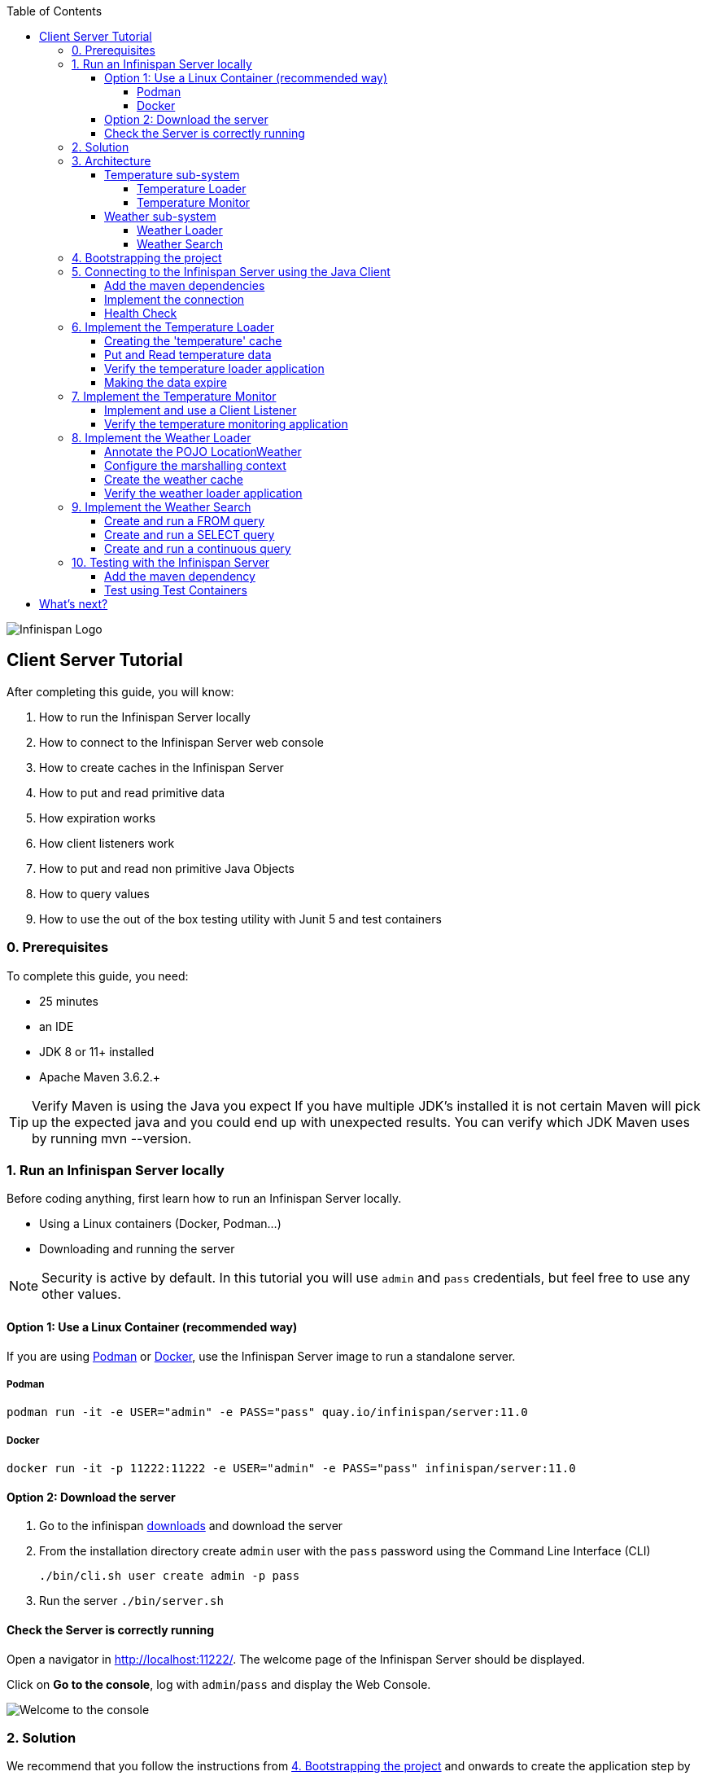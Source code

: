 :toc: left
:toclevels: 4
:source-highlighter: highlightjs
:icons: font
:imagesdir: ./images

image::infinispan_logo.svg[Infinispan Logo]

== Client Server Tutorial
After completing this guide, you will know:

. How to run the Infinispan Server locally
. How to connect to the Infinispan Server web console
. How to create caches in the Infinispan Server
. How to put and read primitive data
. How expiration works
. How client listeners work
. How to put and read non primitive Java Objects
. How to query values
. How to use the out of the box testing utility with Junit 5 and test containers

=== 0. Prerequisites

To complete this guide, you need:

- 25 minutes
- an IDE
- JDK 8 or 11+ installed
- Apache Maven 3.6.2.+

TIP: Verify Maven is using the Java you expect
If you have multiple JDK’s installed it is not certain Maven will pick up the expected
java and you could end up with unexpected results. You can verify which JDK Maven uses by
running mvn --version.

=== 1. Run an Infinispan Server locally

Before coding anything, first learn how to run an Infinispan Server locally.

* Using a Linux containers (Docker, Podman...)
* Downloading and running the server

NOTE: Security is active by default. In this tutorial you will use `admin` and `pass` credentials, but feel free to use any
other values.

==== Option 1: Use a Linux Container (recommended way)

If you are using https://podman.io/[Podman] or https://www.docker.com/[Docker],
use the Infinispan Server image to run a standalone server.

===== Podman

`podman run -it -e USER="admin" -e PASS="pass" quay.io/infinispan/server:11.0`

===== Docker

`docker run -it -p 11222:11222 -e USER="admin" -e PASS="pass" infinispan/server:11.0`


==== Option 2: Download the server

. Go to the infinispan https://infinispan.org/download/#stable[downloads] and download the server
. From the installation directory create `admin` user with the `pass` password  using the Command Line Interface (CLI)
+
`./bin/cli.sh user create admin -p pass`
. Run the server
`./bin/server.sh`


==== Check the Server is correctly running

Open a navigator in http://localhost:11222/[http://localhost:11222/].
The welcome page of the Infinispan Server should be displayed.

Click on *Go to the console*, log with `admin`/`pass` and display the Web Console.

image::welcomeConsole.png[Welcome to the console]


=== 2. Solution

We recommend that you follow the instructions from <<bootstrapping-project>> and onwards
to create the application step by step.

However, you can go right to the completed example.

Download an archive or clone the git repository:

`git clone https://github.com/infinispan/infinispan-server-tutorial.git`

The solution is located in the `solution` branch.

=== 3. Architecture

In this tutorial we will build a Weather System containing 4 java applications:

. TemperatureLoaderApp
. TemperatureMonitorApp
. WeatherLoaderApp
. WeatherFinderApp

Next sections explain the system in detail.

==== Temperature sub-system

The temperature sub-system is composed by two main services:

image::Temperature.png[Temperature.png]

===== Temperature Loader

Loads the temperatures for all the existing locations.
Infinispan stores the data in the `temperature` cache.

- Location: Key `String`
- Temperature: Value `Float`

This process runs every 5 seconds.

===== Temperature Monitor

Monitors the temperature of a specific location. Infinispan sends a
notification, and the application displays a message with every new temperature.

==== Weather sub-system

The weather sub-system is composed by two main services:

image::Weather.png[Weather.png]

===== Weather Loader

Loads the weather information for all the existing locations.
Infinispan stores the data in the `weather` cache.

- Location: Key `String`
- Weather: Value `LocationWeather` (temperature, condition, city, country)

This process runs every 5 seconds.

===== Weather Search

Uses Infinispan Search capabilities to perform text search and continuous queries.

[#bootstrapping-project]
=== 4. Bootstrapping the project

`git clone https://github.com/infinispan/infinispan-server-tutorial.git`

In the `master` branch you will have the minimum code and all the place holders to complete this tutorial.

=== 5. Connecting to the Infinispan Server using the Java Client

Int his step you will establish the connection to the already running Infinispan Server.

==== Add the maven dependencies

To connect to the Infinispan Server using the Java Client, add the HotRod client dependency to the
`pom.xml` file.
We add 3 dependencies that are needed for all the tutorial:

* https://infinispan.org/docs/stable/titles/hotrod_java/hotrod_java.html[Client Hotrod]
* Remote query client - to perform queries
* Query DSL - the Query API

NOTE: These dependencies are already present in the `pom.xml` file.

.pom.xml
[source,xml]
----
<dependency>
    <groupId>org.infinispan</groupId>
    <artifactId>infinispan-client-hotrod</artifactId>
</dependency>
<dependency>
    <groupId>org.infinispan</groupId>
    <artifactId>infinispan-query-dsl</artifactId>
</dependency>
<dependency>
    <groupId>org.infinispan</groupId>
    <artifactId>infinispan-remote-query-client</artifactId>
</dependency>
----

==== Implement the connection

Change the method `connect` in the `DataSourceConnector` class.

.org.infinispan.tutorial.db.DataSourceConnector
[source,java]
----
ConfigurationBuilder builder = new ConfigurationBuilder(); // <1>

builder.addServer() // <2>
       .host("127.0.0.1")
       .port(ConfigurationProperties.DEFAULT_HOTROD_PORT);

builder.security().authentication().username("admin").password("pass"); //<3>

builder.clientIntelligence(ClientIntelligence.BASIC); //<4>

remoteCacheManager = new RemoteCacheManager(builder.build()); //<5>
----
<1> Create a `ConfigurationBuilder`
<2> Add the local server
<3> Configure the security: `admin` and `pass` credentials
<4> Necessary for Docker for Mac
<5> Create a `RemoteCacheManager` with the configuration


==== Health Check

Run *HealthChecker*.
If the connection is correct, you will see:

.org.infinispan.tutorial.client.HealthChecker
[source,bash]
----

---- Connect to Infinispan ----
INFO: ISPN004021: Infinispan version: Infinispan ...
---- Connection count: 1 ----
---- Shutdown the client ----

----

=== 6. Implement the Temperature Loader

Implementing the Temperature Loader, you will learn:

- How to create a cache using the administration interface
- How to read data from the cache
- How to write data to the cache
- How to expire cache in the cache

==== Creating the 'temperature' cache

Modify the method `getTemperatureCache` and use the `getOrCreateCache` method to create the `temperature` cache.

.org.infinispan.tutorial.db.DataSourceConnector
[source,java]
----
public RemoteCache<String, Float> getTemperatureCache() {
   return remoteCacheManager.administration().getOrCreateCache("temperature", "example.PROTOBUF_DIST");
}
----

WARNING: `example.PROTOBUF_DIST` is a template that is shipped with the Infinispan Server.
Protostream marshaller is configured for Key-Value pairs in this template.
For now, just notice that this marshaller is mandatory to perform operations across multiple, such as the
Hotrod client or the REST API that may display JSON data.

TIP: Display the configuration of the `example.PROTOBUF_DIST` template in the
https://localhost:11222/console[Infinispan Web Console]

==== Put and Read temperature data

Implement `getForLocation` method in the `TemperatureLoader` service.
If the location is not present in the cache, fetch the value.

NOTE: The private method `fetchTemperature` emulates an external service call that gets 200ms to get
the temperature for a specific location.

.org.infinispan.tutorial.services.temperature.TemperatureLoader
[source,java]
----
   @Override
   public Float getForLocation(String location) {
      Float temperature = cache.get(location); //<1>
      if (temperature == null) {
         temperature = fetchTemperature(); //<2>
         cache.put(location, temperature); //<3>
      }
      return temperature;
   }

----
<1> Get the value with the `location` key
<2> Fetch the value if it's not already present in the cache
<3> Put the value in the cache

==== Verify the temperature loader application

Run *TemperatureLoaderApp*.

The first time the loading gets around 2s, the subsequents
calls will grab the temperature from the cache making the loading method performance increase significantly.

.org.infinispan.tutorial.services.temperature.TemperatureLoader
[source,java]
----

---- Connect to Infinispan ----
Jul 12, 2020 2:01:03 PM org.infinispan.client.hotrod.RemoteCacheManager actualStart
INFO: ISPN004021: Infinispan version: Infinispan 'Corona Extra' 11.0.1.Final
---- Get or create the 'temperature' cache ----
---- Press any key to quit ----
---- Loading information ----
Rome, Italy - 22.000622
Como, Italy - 21.044369
...

---- Loaded in 1762ms ----
---- Loading information ----
Rome, Italy - 22.000622
Como, Italy - 21.044369
...
---- Loaded in 44ms ----
q
---- Shutdown the client ----
----

==== Making the data expire

At this point, if the temperatures changes, the data will stay forever unchanged.
To force deletion, you will use expiration.

Modify `put` method call and make the temperature data expire every 20s.

.org.infinispan.tutorial.services.temperature.TemperatureLoader
[source,java]
----
   cache.put(location, temperature, 20, TimeUnit.SECONDS);
----

Running the application again, you will notice that after 20 seconds, the temperature loading gets `slow`
again.


TIP: Give a try to the https://localhost:11222/console[Infinispan Web Console] and get and put values.

=== 7. Implement the Temperature Monitor

Implementing the Temperature Monitor, you will learn how to use
https://infinispan.org/docs/stable/titles/hotrod_java/hotrod_java.html#creating_event_listeners[Infinispan Client Listeners].

The application will display notifications with temperature changes happening in a
given location.

==== Implement and use a Client Listener

At the time of this writing, client listeners do not bring the value of the key in the receiving event.
Use the async API to get the value and display the temperature corresponding to the key.

.org.infinispan.tutorial.services.TemperatureMonitor
[source,java]
----
    @ClientListener //<1>
    public class TemperatureChangesListener {
      private String location;

      TemperatureChangesListener(String location) {
         this.location = location;
      }

      @ClientCacheEntryCreated //<2>
      public void created(ClientCacheEntryCreatedEvent event) {
         if(event.getKey().equals(location)) {
            cache.getAsync(location) //<3>
                  .whenComplete((temperature, ex) ->
                  System.out.printf(">> Location %s Temperature %s", location, temperature));
         }
      }
    }

   ...

    public void monitorLocation(String location) {
        System.out.println("---- Start monitoring temperature changes for " + location + " ----\n");
        TemperatureChangesListener temperatureChangesListener = new TemperatureChangesListener(location);
        cache.addClientListener(temperatureChangesListener); //<4>
    }
----
<1> Use `@ClientListener` to make the `TemperatureChangesListener` an Infinispan Client Listener.
<2> Use `@ClientCacheEntryCreated` to get a notification every time a new cache entry is created.
<3> Filter the location with the key, get the value using the async call and print the new value
<4> Add the client listener to the cache

TIP: The example above filters the events in the listener for the example. These events can be also filtered
server side. For this, an https://infinispan.org/docs/stable/titles/hotrod_java/hotrod_java.html#filtering_events[event filter]
can be created and deployed in the server. This functionality is out of the scope of this tutorial.
CAUTION: Ensure that the client listeners are removed from the cache if you don't need them anymore.


==== Verify the temperature monitoring application

*TemperatureLoaderApp* should be running, loading temperatures periodically and temperatures getting expired every 20s.

Run *TemperatureMonitorApp*.

You should see a message for the current temperature of the chosen location.
You should get notifications of new temperatures every 20s.

.org.infinispan.tutorial.client.temperature.TemperatureMonitorApp
[source,bash]
----

---- Connect to Infinispan ----
Jul 12, 2020 3:48:22 PM org.infinispan.client.hotrod.RemoteCacheManager actualStart
INFO: ISPN004021: Infinispan version: Infinispan 'Corona Extra' 11.0.1.Final
---- Get or create the 'temperature' cache ----
Temperature 14.185611 for Bilbao, Spain
---- Start monitoring temperature changes for Bilbao, Spain ----
---- Press any key to quit ----
>> Location Bilbao, Spain Temperature 7.374308
>> Location Bilbao, Spain Temperature 24.784744
----

TIP: Change the expiration values to get more notifications. Use `@ClientCacheEntryExpired` to get notifications
when data is expired.

=== 8. Implement the Weather Loader

The Weather loader application puts complex Key-Value entries in the `weather` cache. These objects need to
be serialized to travel over-the-wir and be stored in the Infinispan Server.

The Weather data will be searchable, so the data must use https://developers.google.com/protocol-buffers[Google Protocol Buffers]
as an encoding for both over-the-wire and storage.

The usage of protobuf allows remote query to work not only for Java, but for REST,
C# and Node.js clients.

==== Annotate the POJO LocationWeather

The default data serializer used by Infinispan is https://github.com/infinispan/protostream[Protostream].

.org.infinispan.tutorial.data.LocationWeather
[source,java]
----
    public class LocationWeather {

       @ProtoField(number = 1, defaultValue = "0.0")
       float temperature;

       @ProtoField(number = 2)
       String condition;

       @ProtoField(number = 3)
       String city;

       @ProtoField(number = 4)
       String country;
...

----

==== Configure the marshalling context

Infinispan needs to know wich protobuf schema use to marshall the previously annotated class.
You can provide a protobuf descriptor file or the descriptor file be created based on the annotations
you previously used in the POJO.

In the `LocationWeatherMarshallingContext`, we will add the schema to the Protobuf cache in infinispan.
You need to build a schema using the builder API, pass the annotation POJO and add the schema to the cache.

.org.infinispan.tutorial.db.LocationWeatherMarshallingContext
[source,java]
----
    SerializationContext ctx = MarshallerUtil.getSerializationContext(cacheManager); // <1>

    ProtoSchemaBuilder protoSchemaBuilder = new ProtoSchemaBuilder(); // <2>
    String fileName = "weather.proto";
    String protoFile = null;
    try {
        protoFile = protoSchemaBuilder
                .fileName(fileName)
                .addClass(LocationWeather.class) // <3>
                .packageName("org.infinispan.tutorial.data") // <4>
                .build(ctx);
    } catch (IOException e) {
        throw new RuntimeException(e);
    }

    RemoteCache<String, String> metadataCache =
            cacheManager.getCache(PROTOBUF_METADATA_CACHE_NAME); //<5>

    metadataCache.put(fileName, protoFile); //<6>
----
<1> Get the serialization context of the client
<2> Use ProtoSchemaBuilder to define a Protobuf schema on the client
<3> Use the annotated class
<4> The package is used in the queries
<5> Retrieve the metadata cache, where all the schemas are stores in Infinispan
<6> Store the schema


==== Create the weather cache

Unlike the cache containing primitive data, to store `LocationWeather` objects we need to initialize
the marshalling context.In this application. Do this *before* creating the `weather` cache in
the `getWeatherCache` method.

.org.infinispan.tutorial.db.DataSourceConnector
[source,java]
----
    public RemoteCache<String, LocationWeather> getWeatherCache() {
        System.out.println("--- Get or Create a queryable weather cache ---");
        Objects.requireNonNull(remoteCacheManager);

        LocationWeatherMarshallingContext.initSerializationContext(remoteCacheManager); // <1>

        return remoteCacheManager.administration()
              .getOrCreateCache("weather", "example.PROTOBUF_DIST"); // <2>
    }
----
<1> Initialize the serialization context
<2> Get or create the cache

CAUTION: `example.PROTOBUF_DIST` is a template that is shipped with the Infinispan Server.
Protostream marshaller is configured for the Key-Value pairs in the cache.
This mashaller is mandatory to perform search from different clients.


==== Verify the weather loader application

The code loading the data into the cache is available in the
`org.infinispan.tutorial.services.weather.FullWeatherLoader`.
The code is very similar to the code you already implemented in the `TemperatureLoader` so you won't
code anything else at this point.

Run *WeatherLoaderApp*.
If everything works, the data should be loading and you should get the resulting logs.

.org.infinispan.tutorial.client.weather.WeatherLoaderApp
[source,bash]
----

---- Connect to Infinispan ----
Jul 12, 2020 4:11:42 PM org.infinispan.client.hotrod.RemoteCacheManager actualStart
INFO: ISPN004021: Infinispan version: Infinispan 'Corona Extra' 11.0.1.Final
LocationWeatherMarshallingContext - initialize the serialization context for LocationWeather class
---- Get or create the 'weather' cache ----
---- Press any key to quit ----

---- Loading information ----
Rome, Italy - LocationWeather{temperature=17.252243, condition='SUNNY', city='Rome', country='Italy'}
Como, Italy - LocationWeather{temperature=24.495003, condition='WINDLESS', city='Como', country='Italy'}
Basel, Switzerland - LocationWeather{temperature=19.795946, condition='WINDLESS', city='Basel', country='Switzerland'}
Bern, Switzerland - LocationWeather{temperature=20.455978, condition='WINDLESS', city='Bern', country='Switzerland'}
...
---- Loaded in 3386ms ----

---- Loading information ----
Rome, Italy - LocationWeather{temperature=17.252243, condition='CLOUDY', city='Rome', country='Italy'}
Como, Italy - LocationWeather{temperature=24.495003, condition='PARTIALLY_COVERED', city='Como', country='Italy'}
...
---- Loaded in 70ms ----

----

=== 9. Implement the Weather Search

After completing this section, you will know:

* How to create and run a FROM query
* How to create and run a SELECT query
* How to use a query, and run it continuously

==== Create and run a FROM query

Create and run a query on the `weather` cache:

.org.infinispan.tutorial.services.weather.WeatherSearch
[source,java]
----
   public List<LocationWeather> findByCountry(String country) {
      QueryFactory queryFactory = Search.getQueryFactory(weather); //<1>

      Query<LocationWeather> query = queryFactory.create("FROM org.infinispan.tutorial.data.LocationWeather w where w.country = :country"); //<2>

      query.setParameter("country", country); //<3>

      return query.execute().list(); // <4>
   }
----
<1> Get the `QueryFactory` from the cache
<2> Create a query using 'Ickle'. Find every `LocationWeather` in a country.
<3> Set the `country` parameter
<4> Execute the query and return the list

*WeatherLoaderApp* should be running.

Run *WeatherFinderApp* and check the output

.org.infinispan.tutorial.client.weather.WeatherFinderApp
[source,bash]
----
---- Get or create the 'weather' cache ----
Spain: [LocationWeather{temperature=6.2846804, condition='CLOUDY',city='Bilbao', country='Spain'},
LocationWeather{temperature=18.044653, condition='SUNNY', city='Madrid', country='Spain'}]
----

==== Create and run a SELECT query

Sometimes we won't need every field of an object. In the following example, create and run
a query that returns only the `city` that matches a given weather condition.

.org.infinispan.tutorial.services.weather.WeatherSearch
[source,java]
----
    public List<String> findByCondition(WeatherCondition condition) {
      Query<Object[]> query = createFindLocationWeatherByConditionQuery(condition);
      return query.execute().list().stream().map(data -> (String) data[0]).collect(Collectors.toList()); //<4>
    }

    private Query<Object[]> createFindLocationWeatherByConditionQuery(WeatherCondition condition) {
      QueryFactory queryFactory = Search.getQueryFactory(weather); //<1>

      Query<Object[]> query = queryFactory.create("SELECT city FROM org.infinispan.tutorial.data.LocationWeather w where w.condition = :condition"); //<2>

      query.setParameter("condition", condition.name()); //<3>

      return query;
   }
----

<1> Get the `QueryFactory` from the cache
<2> Create a query using 'Ickle'. Find every `LocationWeather` with a weather condition and return only the city.
<3> Set the `condition` parameter
<4> Execute the query, return the list and filter the `Object[]` to get those `String`

*WeatherLoaderApp* should be running.

Run *WeatherFinderApp* and check the output:

.org.infinispan.tutorial.client.weather.WeatherFinderApp
[source,bash]
----
SUNNY: [Madrid]
CLOUDY: [Lisbon, Bilbao, Newcastle, Como]
RAINY: [Cluj-Napoca]
PARTIALLY_COVERED: [Toronto, Bern]
HUMID: []
WINDY: []
FOGGY: [Washington, Porto, Rome]
WINDLESS: [London, Raleigh]
DRY: [Ottawa]
WET: [Basel, Bucarest]
----

==== Create and run a continuous query

https://infinispan.org/docs/stable/titles/developing/developing.html#query_continuous[Continuous Queries] allow an application to register a listener which will receive the entries
that currently match a query filter, and will be continuously notified of any changes to the queried data set that result from further cache operations.

.org.infinispan.tutorial.services.weather.WeatherSearch
[source,java]
----
public void findWeatherByConditionContinuously(WeatherCondition condition) {
      Query query = createFindLocationWeatherByConditionQuery(condition); //<1>

      ContinuousQuery<String, LocationWeather> continuousQuery = Search.getContinuousQuery(weather); // <2>

      ContinuousQueryListener<String, Object[]> listener =
            new ContinuousQueryListener<String, Object[]>() { //<3>
               @Override
               public void resultJoining(String key, Object[] data) {
                  System.out.println(String.format("%s is now %s", data[0], condition));
               }
            };

      continuousQuery.addContinuousQueryListener(query, listener); //<4>
   }
----

<1> Create a Query: find all the locations by weather condition (ex 'Sunny')
<2> Create a Continuous Query from the cache weather
<3> Create a Continuous Query Listener and print the condition
<4> Match the query and the listener in the Continuous Query Object

CAUTION: Continuous Queries are similar to Client Listeners. Don't forget to remove the continuous queries
when you don't need them anymore.

*WeatherLoaderApp* should be running.

Run *WeatherFinderApp* and check the output:

.org.infinispan.tutorial.client.weather.WeatherFinderApp
[source,bash]
----
---- Press any key to quit ----
Madrid is now SUNNY
Bilbao is now SUNNY
Toronto is now SUNNY
Newcastle is now SUNNY
Cluj-Napoca is now SUNNY
Porto is now SUNNY
...
----


=== 10. Testing with the Infinispan Server

https://www.testcontainers.org/test_framework_integration/junit_5/[Test containers] are a great way to run an Infinispan Server and
use https://junit.org/junit5/[Junit 5] extension to test.

As an example, you will add a test to verify that the temperature is correctly loaded in
the Infinispan Server.

WARNING: You need https://www.docker.com/[Docker] for this step.

NOTE: 2 JUnit 4 Rules are also available for out of the box testing with the Infinispan Server.
Check `infinispan-server-testdriver-junit4` dependency.


==== Add the maven dependency

Add the `infinispan-server-testdriver-junit5` maven dependency to the project.

.pom.xml
[source,xml]
----
    <dependency>
        <groupId>org.infinispan</groupId>
        <artifactId>infinispan-server-testdriver-junit5</artifactId>
        <version>${version.infinispan}</version>
        <scope>test</scope>
    </dependency>
----

==== Test using Test Containers

Create a Junit 5 Test and use the `InfinispanServerExtension`.

.org.infinispan.tutorial.services.temperature.TemperatureLoaderTest
[source,java]
----

   @RegisterExtension
   static InfinispanServerExtension infinispanServerExtension = InfinispanServerExtensionBuilder.server();

   @Test
   public void loadLocationTemperature() {
      DataSourceConnector dataSourceConnector = new DataSourceConnector(infinispanServerExtension.hotrod().createRemoteCacheManager());
      TemperatureLoader temperatureLoader = new TemperatureLoader(dataSourceConnector);
      Float temperatureLoaderForLocation = temperatureLoader.getForLocation(WeatherLoader.LOCATIONS[0]);
      assertNotNull(temperatureLoaderForLocation);
   }
----

== What's next?

If you reached this point and completed this tutorial... *CONGRATULATIONS!*
This guide covered many of the knowledge you need to start using the Infinispan Server.
Infinispan integrates with https://quarkus.io/[Quarkus], https://infinispan.org/infinispan-spring-boot/master/spring_boot_starter.html[Spring Boot]
and https://vertx.io/[Vert.x] among many other frameworks.
Grab a look to the https://github.com/infinispan-demos[demos available].

You deployed a local server. Go and check the https://infinispan.org/infinispan-operator/master/operator.html[Infinispan Operator Guide]
to learn how to deploy and scale the server in https://kubernetes.io[Kubernetes] / https://www.openshift.com/[Openshift].

You have used the Java Hot Rod client. Grab a look to our https://infinispan.org/docs/stable/titles/rest/rest.html[REST API],
and other https://infinispan.org/hotrod-clients/[hotrod clients] to use the Infinispan Server with other programming languages.



